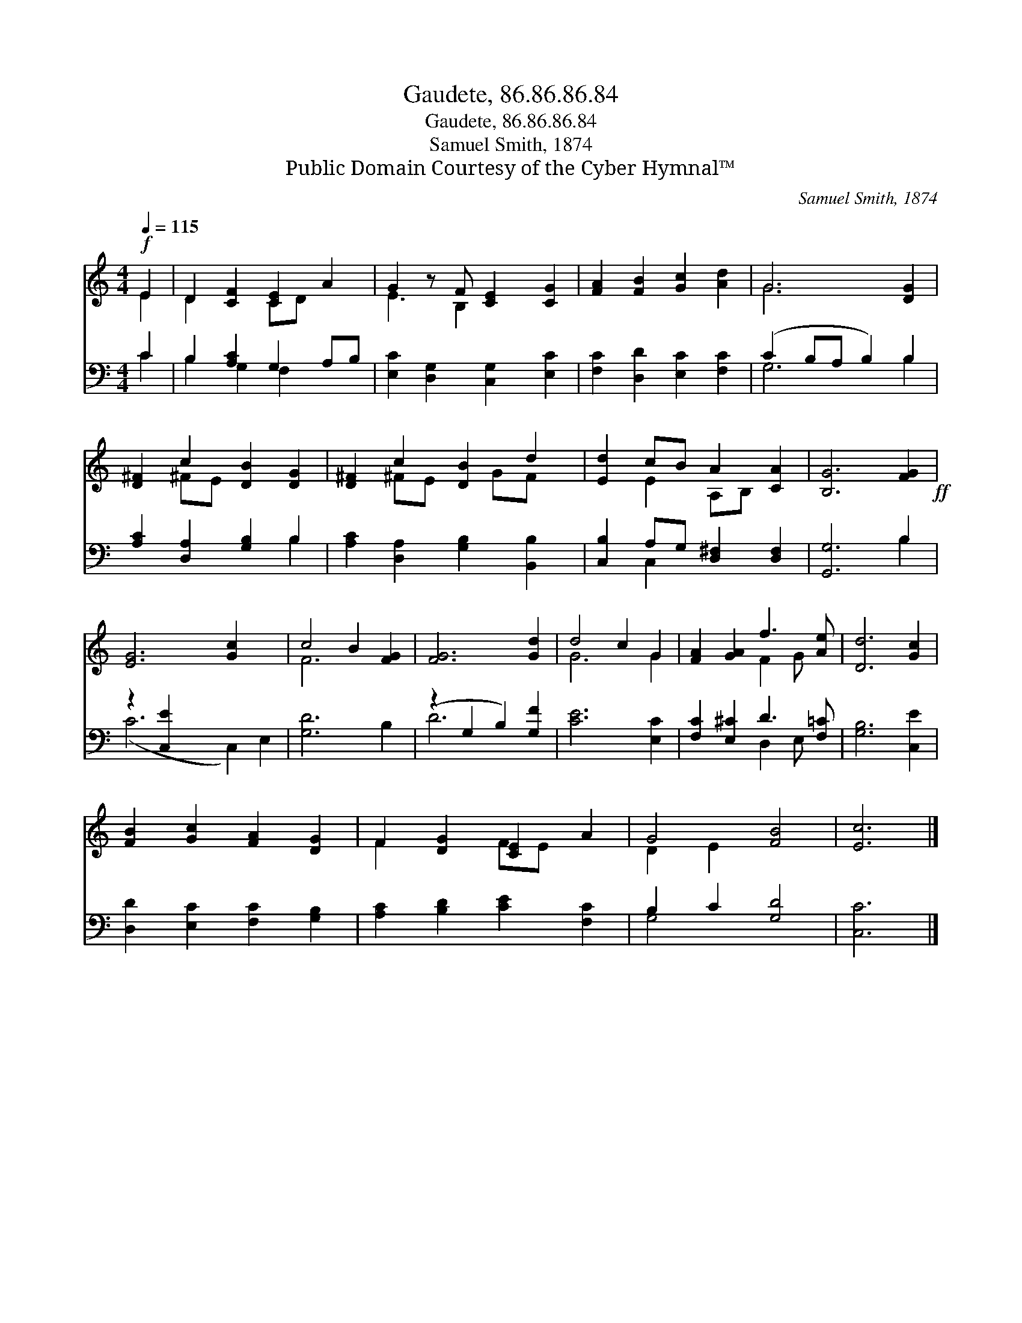 X:1
T:Gaudete, 86.86.86.84
T:Gaudete, 86.86.86.84
T:Samuel Smith, 1874
T:Public Domain Courtesy of the Cyber Hymnal™
C:Samuel Smith, 1874
Z:Public Domain
Z:Courtesy of the Cyber Hymnal™
%%score ( 1 2 ) ( 3 4 )
L:1/8
Q:1/4=115
M:4/4
K:C
V:1 treble 
V:2 treble 
V:3 bass 
V:4 bass 
V:1
!f! E2 | D2 [CF]2 [CE]2 A2 | G2 z F [CE]2 [CG]2 | [FA]2 [FB]2 [Gc]2 [Ad]2 | G6 [DG]2 | %5
 [D^F]2 c2 [DB]2 [DG]2 | [D^F]2 c2 [DB]2 d2 | [Ed]2 cB A2 [CA]2 | [B,G]6 [FG]2!ff! | %9
 [EG]6 [Gc]2 x2 | c4 B2 [FG]2 | [FG]6 [Gd]2 | d4 c2 G2 | [FA]2 [GA]2 f3 [Ae] | [Dd]6 [Gc]2 | %15
 [FB]2 [Gc]2 [FA]2 [DG]2 | F2 [DG]2 [CE]2 A2 | G4 [FB]4 | [Ec]6 |] %19
V:2
 E2 | D2 x2 CD x2 | E3 B,2 x3 | x8 | G6 x2 | x2 ^FE x4 | x2 ^FE x GF x | x2 E2 A,B, x2 | x8 | x10 | %10
 F6 x2 | x8 | G6 G2 | x4 F2 G x | x8 | x8 | F2 x2 FE x2 | D2 E2 x4 | x6 |] %19
V:3
 C2 | B,2 [A,C]2 G,2 A,B, | [E,C]2 [D,G,]2 [C,G,]2 [E,C]2 | [F,C]2 [D,D]2 [E,C]2 [F,C]2 | %4
 (C2 B,A, B,2) B,2 | [A,C]2 [D,A,]2 [G,B,]2 B,2 | [A,C]2 [D,A,]2 [G,B,]2 [B,,B,]2 | %7
 [C,B,]2 A,G, [D,^F,]2 [D,F,]2 | [G,,G,]6 B,2 | z2 [C,E]2 x6 | [G,D]6 B,2 | (z2 G,2 B,2) [G,F]2 | %12
 [CE]6 [E,C]2 | [F,C]2 [E,^C]2 D3 [F,=C] | [G,B,]6 [C,E]2 | [D,D]2 [E,C]2 [F,C]2 [G,B,]2 | %16
 [A,C]2 [B,D]2 [CE]2 [F,C]2 | B,2 C2 [G,D]4 | [C,C]6 |] %19
V:4
 C2 | B,2 G,2 F,2 x2 | x8 | x8 | G,6 B,2 | x6 B,2 | x8 | x2 C,2 x4 | x6 B,2 | (C6 C,2) E,2 | x8 | %11
 D6 x2 | x8 | x4 D,2 E, x | x8 | x8 | x8 | G,4 x4 | x6 |] %19

